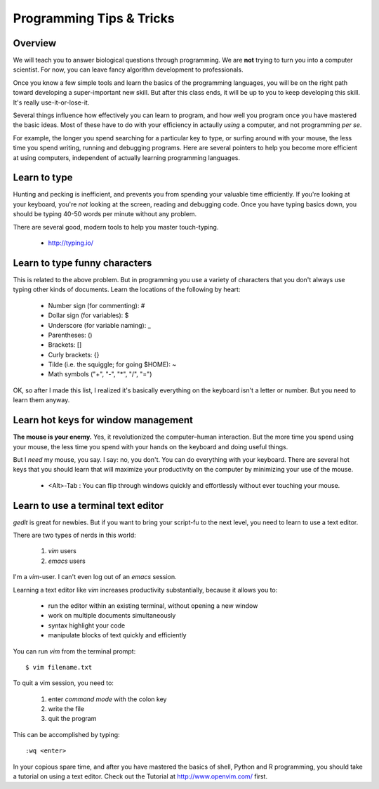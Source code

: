 Programming Tips & Tricks
=========================

Overview
--------
We will teach you to answer biological questions through programming. We
are **not** trying to turn you into a computer scientist. For now, you can
leave fancy algorithm development to professionals.

Once you know a few simple tools and learn the basics of the programming
languages, you will be on the right path toward developing a
super-important new skill. But after this class ends, it will be up to you
to keep developing this skill. It's really use-it-or-lose-it.

Several things influence how effectively you can learn to program, and how
well you program once you have mastered the basic ideas. Most of these
have to do with your efficiency in actaully *using* a computer, and not
programming *per se*.

For example, the longer you spend searching for a particular key to type,
or surfing around with your mouse, the less time you spend writing,
running and debugging programs. Here are several pointers to help you
become more efficient at using computers, independent of actually learning
programming languages.

Learn to type
-------------
Hunting and pecking is inefficient, and prevents you from spending your
valuable time efficiently. If you're looking at your keyboard, you're
*not* looking at the screen, reading and debugging code. Once you have
typing basics down, you should be typing 40-50 words per minute without
any problem.

There are several good, modern tools to help you master touch-typing.

    - http://typing.io/

.. todo::

    - other good tutorials for typing?

Learn to type funny characters
------------------------------
This is related to the above problem. But in programming you use a variety
of characters that you don't always use typing other kinds of documents.
Learn the locations of the following by heart:

    - Number sign (for commenting): #
    - Dollar sign (for variables): $
    - Underscore (for variable naming): _
    - Parentheses: ()
    - Brackets: []
    - Curly brackets: {}
    - Tilde (i.e. the squiggle; for going $HOME): ~
    - Math symbols ("+", "-", "*", "/", "=")

OK, so after I made this list, I realized it's basically everything on the
keyboard isn't a letter or number. But you need to learn them anyway.

Learn hot keys for window management
------------------------------------
**The mouse is your enemy.** Yes, it revolutionized the computer–human
interaction. But the more time you spend using your mouse, the less time
you spend with your hands on the keyboard and doing useful things.

But I *need* my mouse, you say. I say: no, you don't. You can do everything
with your keyboard. There are several hot keys that you should learn that
will maximize your productivity on the computer by minimizing your use of
the mouse.

    - <Alt>-Tab : You can flip through windows quickly and effortlessly
      without ever touching your mouse.

.. todo::

    - Hot key for switching Terminals on Linux?
    - Hot key for launching new Terminals on Linux?

Learn to use a terminal text editor
-----------------------------------
`gedit` is great for newbies. But if you want to bring your script-fu to
the next level, you need to learn to use a text editor.

There are two types of nerds in this world: 

    1. `vim` users
    2. `emacs` users
    
I'm a `vim`-user. I can't even log out of an `emacs` session.

Learning a text editor like `vim` increases productivity substantially,
because it allows you to:

    - run the editor within an existing terminal, without opening a new
      window
    - work on multiple documents simultaneously
    - syntax highlight your code
    - manipulate blocks of text quickly and efficiently

You can run `vim` from the terminal prompt::

    $ vim filename.txt

To quit a vim session, you need to:

    1. enter `command mode` with the colon key
    2. write the file
    3. quit the program

This can be accomplished by typing::

    :wq <enter>

In your copious spare time, and after you have mastered the basics of
shell, Python and R programming, you should take a tutorial on using a
text editor. Check out the Tutorial at http://www.openvim.com/ first.
